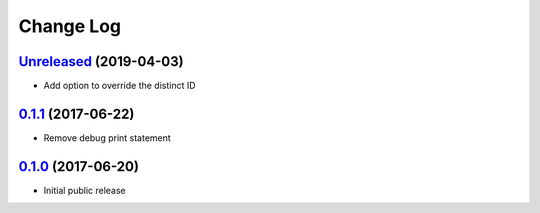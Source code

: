 ==========
Change Log
==========

`Unreleased`_ (2019-04-03)
--------------------------

* Add option to override the distinct ID


`0.1.1`_ (2017-06-22)
---------------------

* Remove debug print statement

`0.1.0`_ (2017-06-20)
---------------------

* Initial public release

.. _Unreleased: https://github.com/cryptosense/flask-mixpanel/compare/v0.1.1...master
.. _0.1.1: https://github.com/cryptosense/flask-mixpanel/compare/v0.1.0...v0.1.1
.. _0.1.0: https://github.com/cryptosense/flask-mixpanel/tree/v0.1.0
